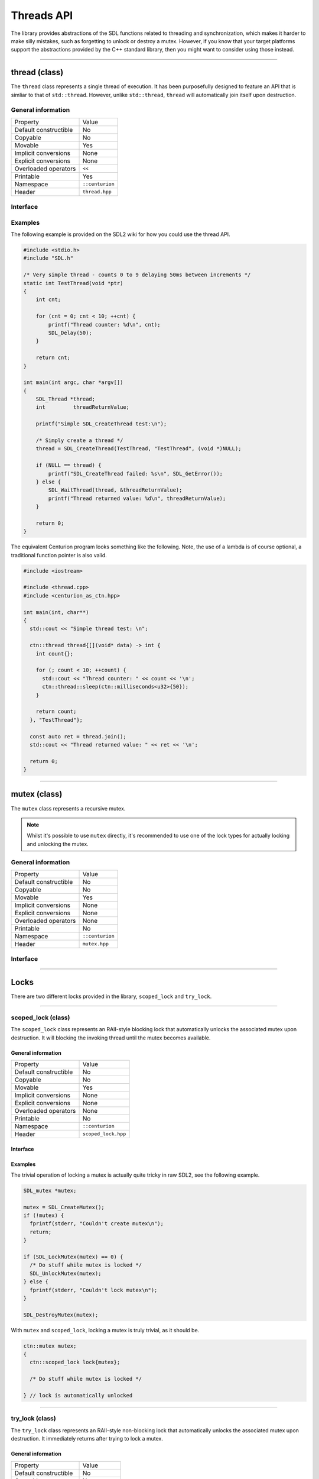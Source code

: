 Threads API
===========

The library provides abstractions of the SDL functions related to threading and synchronization,
which makes it harder to make silly mistakes, such as forgetting to unlock or destroy a mutex. However,
if you know that your target platforms support the abstractions provided by the C++ standard library, then you 
might want to consider using those instead.

-----------------------------------------------------------------

thread (class)
--------------

The ``thread`` class represents a single thread of execution. It has been purposefully designed to feature an API that is 
simliar to that of ``std::thread``. However, unlike ``std::thread``, ``thread`` will automatically join itself upon destruction.

General information
~~~~~~~~~~~~~~~~~~~

======================  =========================================
  Property               Value
----------------------  -----------------------------------------
Default constructible    No
Copyable                 No
Movable                  Yes
Implicit conversions     None
Explicit conversions     None
Overloaded operators     ``<<``
Printable                Yes
Namespace                ``::centurion``
Header                   ``thread.hpp``
======================  =========================================

Interface 
~~~~~~~~~

.. doxygenclass:: centurion::thread
  :members:
  :undoc-members:
  :outline:
  :no-link:

Examples
~~~~~~~~

The following example is provided on the SDL2 wiki for how you could use the thread API.

.. code-block:: c

  #include <stdio.h>
  #include "SDL.h"
  
  /* Very simple thread - counts 0 to 9 delaying 50ms between increments */
  static int TestThread(void *ptr)
  {
      int cnt;
  
      for (cnt = 0; cnt < 10; ++cnt) {
          printf("Thread counter: %d\n", cnt);
          SDL_Delay(50);
      }
  
      return cnt;
  }
  
  int main(int argc, char *argv[])
  {
      SDL_Thread *thread;
      int         threadReturnValue;
  
      printf("Simple SDL_CreateThread test:\n");
  
      /* Simply create a thread */
      thread = SDL_CreateThread(TestThread, "TestThread", (void *)NULL);
  
      if (NULL == thread) {
          printf("SDL_CreateThread failed: %s\n", SDL_GetError());
      } else {
          SDL_WaitThread(thread, &threadReturnValue);
          printf("Thread returned value: %d\n", threadReturnValue);
      }
  
      return 0;
  }

The equivalent Centurion program looks something like the following. Note, the use of a lambda is of course optional, a traditional
function pointer is also valid.

.. code-block:: c++

  #include <iostream>

  #include <thread.cpp>
  #include <centurion_as_ctn.hpp>

  int main(int, char**)
  {
    std::cout << "Simple thread test: \n";

    ctn::thread thread{[](void* data) -> int {
      int count{};
  
      for (; count < 10; ++count) {
        std::cout << "Thread counter: " << count << '\n';
        ctn::thread::sleep(ctn::milliseconds<u32>{50});
      }
  
      return count;
    }, "TestThread"};

    const auto ret = thread.join();
    std::cout << "Thread returned value: " << ret << '\n';

    return 0;
  }

-----------------------------------------------------------------

mutex (class)
-------------

The ``mutex`` class represents a recursive mutex.

.. note:: 

  Whilst it's possible to use ``mutex`` directly, it's recommended to use 
  one of the lock types for actually locking and unlocking the mutex.

General information
~~~~~~~~~~~~~~~~~~~

======================  =========================================
  Property               Value
----------------------  -----------------------------------------
Default constructible    No
Copyable                 No
Movable                  Yes
Implicit conversions     None
Explicit conversions     None
Overloaded operators     None
Printable                No
Namespace                ``::centurion``
Header                   ``mutex.hpp``
======================  =========================================

Interface 
~~~~~~~~~

.. doxygenclass:: centurion::mutex
  :members:
  :undoc-members:
  :outline:
  :no-link:

-----------------------------------------------------------------

Locks
-----

There are two different locks provided in the library, ``scoped_lock`` and ``try_lock``.

-----------------------------------------------------------------

scoped_lock (class)
~~~~~~~~~~~~~~~~~~~

The ``scoped_lock`` class represents an RAII-style blocking lock that automatically unlocks the associated mutex
upon destruction. It will blocking the invoking thread until the mutex becomes available.

General information
^^^^^^^^^^^^^^^^^^^

======================  =========================================
  Property               Value
----------------------  -----------------------------------------
Default constructible    No
Copyable                 No
Movable                  Yes
Implicit conversions     None
Explicit conversions     None
Overloaded operators     None
Printable                No
Namespace                ``::centurion``
Header                   ``scoped_lock.hpp``
======================  =========================================

Interface 
^^^^^^^^^

.. doxygenclass:: centurion::scoped_lock
  :members:
  :undoc-members:
  :outline:
  :no-link:

Examples
^^^^^^^^

The trivial operation of locking a mutex is actually quite tricky in raw SDL2, see the following example.

.. code-block:: c

  SDL_mutex *mutex;
      
  mutex = SDL_CreateMutex();
  if (!mutex) {
    fprintf(stderr, "Couldn't create mutex\n");
    return;
  }
      
  if (SDL_LockMutex(mutex) == 0) {
    /* Do stuff while mutex is locked */
    SDL_UnlockMutex(mutex);
  } else {
    fprintf(stderr, "Couldn't lock mutex\n");
  }
      
  SDL_DestroyMutex(mutex);

With ``mutex`` and ``scoped_lock``, locking a mutex is truly trivial, as it should be.

.. code-block:: c++

  ctn::mutex mutex;
  {
    ctn::scoped_lock lock{mutex};

    /* Do stuff while mutex is locked */

  } // lock is automatically unlocked
  
-----------------------------------------------------------------

try_lock (class)
~~~~~~~~~~~~~~~~

The ``try_lock`` class represents an RAII-style non-blocking lock that automatically unlocks the associated mutex
upon destruction. It immediately returns after trying to lock a mutex.

General information
^^^^^^^^^^^^^^^^^^^

======================  =========================================
  Property               Value
----------------------  -----------------------------------------
Default constructible    No
Copyable                 No
Movable                  Yes
Implicit conversions     None
Explicit conversions     None
Overloaded operators     None
Printable                No
Namespace                ``::centurion``
Header                   ``try_lock.hpp``
======================  =========================================

Interface 
^^^^^^^^^

.. doxygenclass:: centurion::try_lock
  :members:
  :undoc-members:
  :outline:
  :no-link:

Example
^^^^^^^

The ``try_lock`` class can be used in two different ways. The terse syntax is useful if you don't care whether or not the
lock timed out.

.. code-block:: c++

  ctn::mutex mutex;
  if (ctn::try_lock lock{mutex}; lock.success()) {
    // succeeded to lock mutex
  } else if (lock.timed_out()) {
    // timed out whilst trying to lock
  } else {
    // error locking mutex
  }

  // terse syntax
  ctn::try_lock lock{mutex};
  if (lock) {
    // succeeded to lock mutex
  }

-----------------------------------------------------------------

condition (class)
-----------------

Condition variables are represented by the ``condition`` class. These can be used by threads to send signals to each other.

General information
~~~~~~~~~~~~~~~~~~~

======================  =========================================
  Property               Value
----------------------  -----------------------------------------
Default constructible    Yes
Copyable                 No
Movable                  Yes
Implicit conversions     None
Explicit conversions     None
Overloaded operators     None
Printable                No
Namespace                ``::centurion``
Header                   ``condition.hpp``
======================  =========================================

Interface 
~~~~~~~~~

.. doxygenclass:: centurion::condition
  :members:
  :undoc-members:
  :outline:
  :no-link:

Example
~~~~~~~

The following is a typical use case of condition variables. This is adapted from the SDL example 
that can be found `here <https://wiki.libsdl.org/SDL_CreateCond>`_.

.. code-block:: c++ 

  bool condition{};

  ctn::mutex m;
  ctn::condition cond;

  Thread A:
    ctn::scoped_lock lock{m};
    while (!condition) {
      cond.wait(m);
    }

  Thread B:
    ctn::scoped_lock lock{m};
    // ...
    condition = true;
    // ...
    cond.signal();

-----------------------------------------------------------------

semaphore (class)
-----------------

The ``semaphore`` class represents a semaphore with a set of tokens.

General information
~~~~~~~~~~~~~~~~~~~

======================  =========================================
  Property               Value
----------------------  -----------------------------------------
Default constructible    No
Copyable                 No
Movable                  Yes
Implicit conversions     None
Explicit conversions     None
Overloaded operators     None
Printable                No
Namespace                ``::centurion``
Header                   ``semaphore.hpp``
======================  =========================================

Interface 
~~~~~~~~~

.. doxygenclass:: centurion::semaphore
  :members:
  :undoc-members:
  :outline:
  :no-link:

Example
~~~~~~~

The following example demonstrates typical usage of semaphores, it's based on an SDL example which 
can be found `here <https://wiki.libsdl.org/SDL_SemWait>`_. Note that the example uses ``std::atomic<T>`` 
instead of the SDL atomic facilities, since the standard library provides a much richer interface.

.. code-block:: c++

  std::atomic<bool> done{false},
  ctn::semaphore sem{0};  // no initial tokens
  
  Thread A:
    while (!done.load()) {
      add_data_to_queue();
      sem.release();  // returns a token to the semaphore
    }

  Thread B:
    while (!done.load()) {
      sem.acquire();  // takes a token from the semaphore
      if (data_available()) {
        get_data_from_queue();
      }
    }

  done = true;
  sem.release();
  wait_for_threads();

-----------------------------------------------------------------

